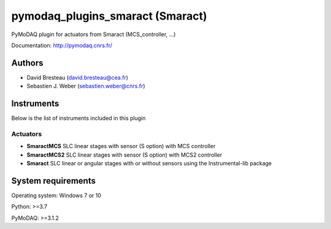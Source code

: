 pymodaq_plugins_smaract (Smaract)
#################################


.. image:: https://img.shields.io/pypi/v/pymodaq_plugins_smaract.svg
   :target: https://pypi.org/project/pymodaq_plugins_smaract/
   :alt: Latest Version

.. image:: https://readthedocs.org/projects/pymodaq/badge/?version=latest
   :target: https://pymodaq.readthedocs.io/en/stable/?badge=latest
   :alt: Documentation Status

.. image:: https://github.com/CEMES-CNRS/pymodaq_plugins_smaract/workflows/Upload%20Python%20Package/badge.svg
    :target: https://github.com/CEMES-CNRS/pymodaq_plugins_smaract

PyMoDAQ plugin for actuators from Smaract (MCS_controller, ...)


Documentation: http://pymodaq.cnrs.fr/

Authors
=======

* David Bresteau (david.bresteau@cea.fr)
* Sebastien J. Weber (sebastien.weber@cnrs.fr)

.. if needed use this field

    Contributors
    ============

    * First Contributor
    * Other Contributors

Instruments
===========
Below is the list of instruments included in this plugin

Actuators
+++++++++

* **SmaractMCS** SLC linear stages with sensor (S option) with MCS controller
* **SmaractMCS2** SLC linear stages with sensor (S option) with MCS2 controller
* **Smaract** SLC linear or angular stages with or without sensors using the Instrumental-lib package


System requirements
===================

Operating system: Windows 7 or 10

Python: >=3.7

PyMoDAQ: >=3.1.2

